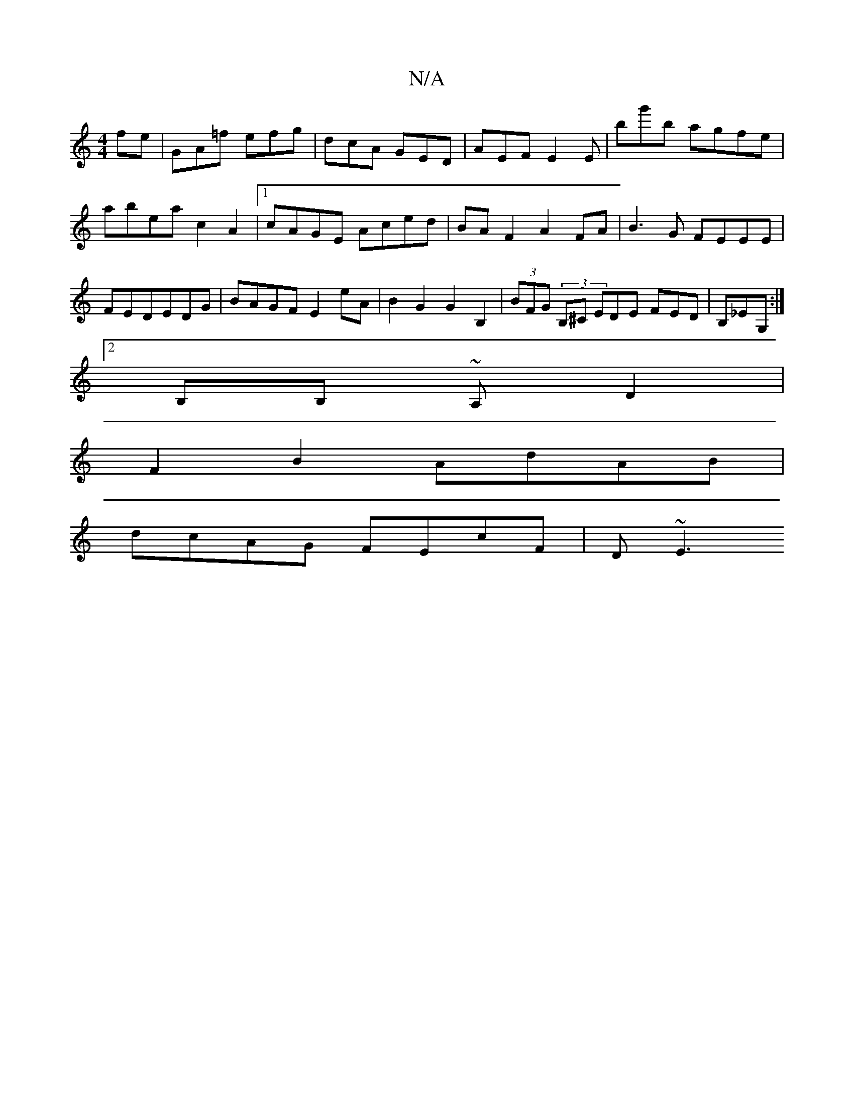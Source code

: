 X:1
T:N/A
M:4/4
R:N/A
K:Cmajor
fe | GA=f efg | dcA GED | AEF E2 E | bg'b agfe | abea c2A2 |[1 cAGE Aced | BAF2 A2FA | B3G FEEE| FEDEDG|BAGF E2 eA|B2G2 G2 B,2 |(3BFG (3B,^C EDE FED|B,_EG, :|
[2 B,B, ~A,-D2|
F2B2 AdAB|
dcAG FEcF|D~E3